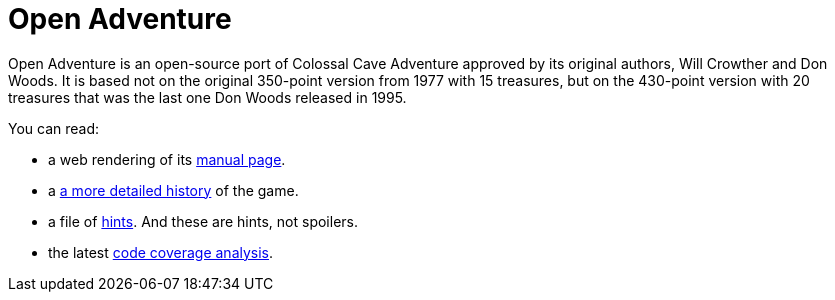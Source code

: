 = Open Adventure =

Open Adventure is an open-source port of Colossal Cave Adventure
approved by its original authors, Will Crowther and Don Woods. It is
based not on the original 350-point version from 1977 with 15
treasures, but on the 430-point version with 20 treasures that was the
last one Don Woods released in 1995.

You can read:

* a web rendering of its link:advent.html[manual page].

* a link:history.html[a more detailed history] of the game.

* a file of link:hints.html[hints].  And these are hints, not spoilers.

* the latest link:coverage[code coverage analysis].

// end
